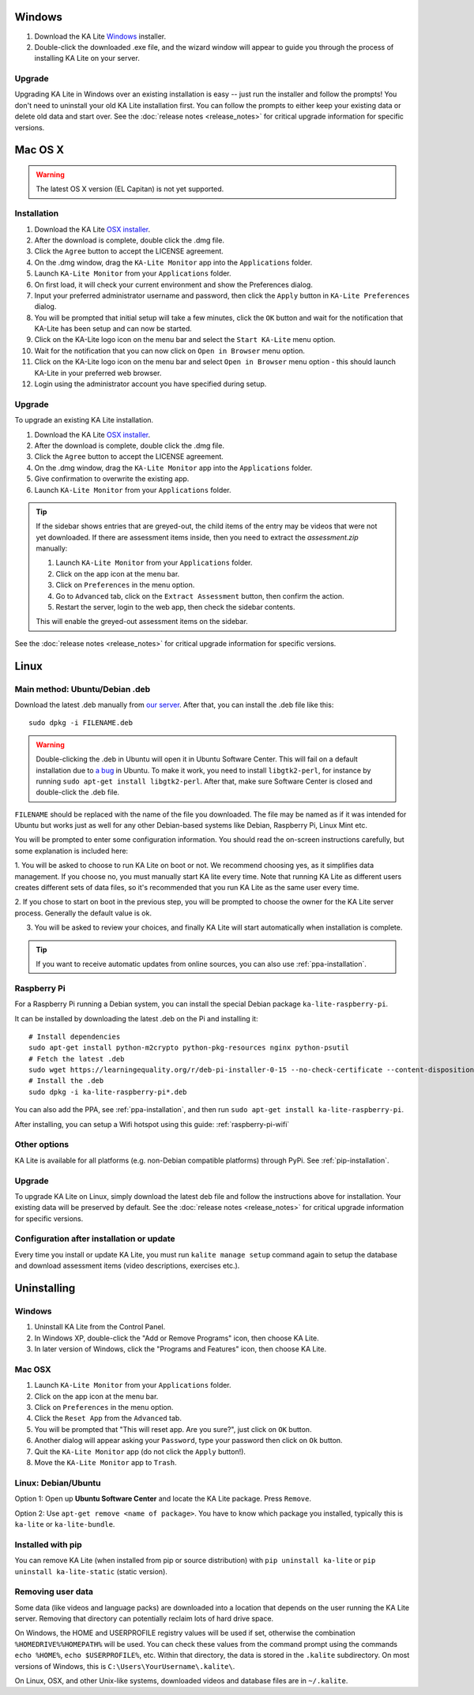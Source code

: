 Windows
=======

#. Download the KA Lite `Windows <https://learningequality.org/r/windows-installer-0-15>`_ installer.
#. Double-click the downloaded .exe file, and the wizard window will appear to guide you through the process of installing KA Lite on your server.

Upgrade
_______

Upgrading KA Lite in Windows over an existing installation is easy -- just run the installer and follow the prompts!
You don't need to uninstall your old KA Lite installation first.
You can follow the prompts to either keep your existing data or delete old data and start over.
See the :doc:`release notes <release_notes>` for critical upgrade information for specific versions.

Mac OS X
========

.. warning:: The latest OS X version (EL Capitan) is not yet supported.

Installation
____________

#. Download the KA Lite `OSX installer <https://learningequality.org/r/osx-installer-0-15>`_.
#. After the download is complete, double click the .dmg file.
#. Click the ``Agree`` button to accept the LICENSE agreement.
#. On the .dmg window, drag the ``KA-Lite Monitor`` app into the ``Applications`` folder.
#. Launch ``KA-Lite Monitor`` from your ``Applications`` folder.
#. On first load, it will check your current environment and show the Preferences dialog.
#. Input your preferred administrator username and password, then click the ``Apply`` button in ``KA-Lite Preferences`` dialog.
#. You will be prompted that initial setup will take a few minutes, click the ``OK`` button and wait for the notification that KA-Lite has been setup and can now be started.
#. Click on the KA-Lite logo icon on the menu bar and select the ``Start KA-Lite`` menu option.
#. Wait for the notification that you can now click on ``Open in Browser`` menu option.
#. Click on the KA-Lite logo icon on the menu bar and select ``Open in Browser`` menu option - this should launch KA-Lite in your preferred web browser.
#. Login using the administrator account you have specified during setup.

Upgrade
_______

To upgrade an existing KA Lite installation.

#. Download the KA Lite `OSX installer <https://learningequality.org/r/osx-installer-0-15>`_.
#. After the download is complete, double click the .dmg file.
#. Click the ``Agree`` button to accept the LICENSE agreement.
#. On the .dmg window, drag the ``KA-Lite Monitor`` app into the ``Applications`` folder.
#. Give confirmation to overwrite the existing app.
#. Launch ``KA-Lite Monitor`` from your ``Applications`` folder.

.. tip::
    If the sidebar shows entries that are greyed-out, the child items of the entry may be videos that were not yet downloaded.  If there are assessment items inside, then you need to extract the `assessment.zip` manually:

    #. Launch ``KA-Lite Monitor`` from your ``Applications`` folder.
    #. Click on the app icon at the menu bar.
    #. Click on ``Preferences`` in the menu option.
    #. Go to ``Advanced`` tab, click on the ``Extract Assessment`` button, then confirm the action. 
    #. Restart the server, login to the web app, then check the sidebar contents.

    This will enable the greyed-out assessment items on the sidebar.

See the :doc:`release notes <release_notes>` for critical upgrade information for specific versions.


Linux
=====

Main method: Ubuntu/Debian .deb
_______________________________

Download the latest .deb manually from
`our server <https://learningequality.org/r/deb-bundle-installer-0-15>`_.
After that, you can install the .deb file like this::

    sudo dpkg -i FILENAME.deb

.. warning::
    Double-clicking the .deb in Ubuntu will open it in Ubuntu Software Center.
    This will fail on a default installation due to
    `a bug <https://bugs.launchpad.net/ubuntu/+source/software-center/+bug/1389582>`_
    in Ubuntu. To make it work, you need to install ``libgtk2-perl``, for
    instance by running ``sudo apt-get install libgtk2-perl``. After that, make
    sure Software Center is closed and double-click the .deb file.



``FILENAME`` should be replaced with the name of the file you downloaded.
The file may be named as if it was intended for Ubuntu but works just as well for any other Debian-based systems like
Debian, Raspberry Pi, Linux Mint etc.

You will be prompted to enter some configuration information.
You should read the on-screen instructions carefully, but some explanation is included here:

1. You will be asked to choose to run KA Lite on boot or not. We recommend choosing yes, as it simplifies data management.
If you choose no, you must manually start KA lite every time. Note that running KA Lite as different users creates
different sets of data files, so it's recommended that you run KA Lite as the same user every time.

.. image:: linux-install-startup.png
  :class: screenshot

2. If you chose to start on boot in the previous step, you will be prompted to choose the owner for the KA Lite server
process. Generally the default value is ok.

.. image:: linux-install-owner.png
  :class: screenshot

3. You will be asked to review your choices, and finally KA Lite will start automatically when installation is complete.


.. tip::
    If you want to receive automatic updates from online sources, you can
    also use :ref:`ppa-installation`.


.. _raspberry-pi-install:

Raspberry Pi
____________

For a Raspberry Pi running a Debian system, you can install the special Debian
package ``ka-lite-raspberry-pi``.

It can be installed by downloading the latest .deb on the Pi and installing it::

    # Install dependencies
    sudo apt-get install python-m2crypto python-pkg-resources nginx python-psutil
    # Fetch the latest .deb
    sudo wget https://learningequality.org/r/deb-pi-installer-0-15 --no-check-certificate --content-disposition 
    # Install the .deb
    sudo dpkg -i ka-lite-raspberry-pi*.deb

You can also add the PPA, see :ref:`ppa-installation`, and then
run ``sudo apt-get install ka-lite-raspberry-pi``. 

After installing, you can setup a Wifi hotspot using this guide:
:ref:`raspberry-pi-wifi`


Other options
_____________

KA Lite is available for all platforms (e.g. non-Debian compatible platforms)
through PyPi. See :ref:`pip-installation`.

Upgrade
_______

To upgrade KA Lite on Linux, simply download the latest deb file and follow the instructions above for installation.
Your existing data will be preserved by default.
See the :doc:`release notes <release_notes>` for critical upgrade information for specific versions.

Configuration after installation or update
__________________________________________

Every time you install or update KA Lite, you must run ``kalite manage setup`` command again to setup the database and download assessment items (video descriptions,
exercises etc.).


Uninstalling
============

Windows
_______

1. Uninstall KA Lite from the Control Panel.
2. In Windows XP, double-click the "Add or Remove Programs" icon, then choose KA Lite.
3. In later version of Windows, click the "Programs and Features" icon, then choose KA Lite.

Mac OSX
_______

1. Launch ``KA-Lite Monitor`` from your ``Applications`` folder.
2. Click on the app icon at the menu bar.
3. Click on ``Preferences`` in the menu option.
4. Click the ``Reset App`` from the ``Advanced`` tab.
5. You will be prompted that "This will reset app. Are you sure?", just click on ``OK`` button.
6. Another dialog will appear asking your ``Password``, type your password then click on ``Ok`` button.
7. Quit the ``KA-Lite Monitor`` app (do not click the ``Apply`` button!).
8. Move the ``KA-Lite Monitor`` app to ``Trash``.


Linux: Debian/Ubuntu
____________________

Option 1: Open up **Ubuntu Software Center** and locate the KA Lite package.
Press ``Remove``.

Option 2: Use ``apt-get remove <name of package>``. You have to know which
package you installed, typically this is ``ka-lite`` or ``ka-lite-bundle``.


Installed with pip
__________________

You can remove KA Lite (when installed from pip or source distribution) with
``pip uninstall ka-lite`` or ``pip uninstall ka-lite-static`` (static version).


Removing user data
__________________

Some data (like videos and language packs) are downloaded into a location that
depends on the user running the KA Lite server. Removing that directory can
potentially reclaim lots of hard drive space.

On Windows, the HOME and USERPROFILE registry values will be used if set,
otherwise the combination ``%HOMEDRIVE%%HOMEPATH%`` will be used.
You can check these values from the command prompt using the commands
``echo %HOME%``, ``echo $USERPROFILE%``, etc.
Within that directory, the data is stored in the ``.kalite`` subdirectory.
On most versions of Windows, this is ``C:\Users\YourUsername\.kalite\``.

On Linux, OSX, and other Unix-like systems, downloaded videos and database files are in ``~/.kalite``.

